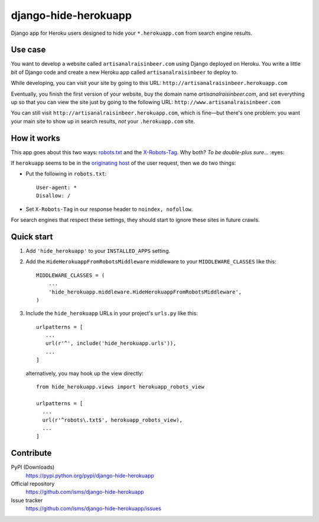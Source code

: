 django-hide-herokuapp
=====================

Django app for Heroku users designed to hide your ``*.herokuapp.com``
from search engine results.

.. image:: https://img.shields.io/pypi/v/django-hide-herokuapp.svg
    :target: https://pypi.python.org/pypi/django-hide-herokuapp

Use case
--------

You want to develop a website called ``artisanalraisinbeer.com`` using
Django deployed on Heroku. You write a little bit of Django code and
create a new Heroku app called ``artisanalraisinbeer`` to deploy to.

While developing, you can visit your site by going to this URL:
``http://artisanalraisinbeer.herokuapp.com``

Eventually, you finish the first version of your website, buy the
domain name `artisanalraisinbeer.com`, and set everything up
so that you can view the site just by going to the following URL:
``http://www.artisanalraisinbeer.com``

You can still visit ``http://artisanalraisinbeer.herokuapp.com``, which
is fine—but there's one problem: you want your main site to show
up in search results, *not* your ``.herokuapp.com`` site.

How it works
------------

This app goes about this two ways: `robots.txt <http://www.robotstxt.org/robotstxt.html>`_
and the `X-Robots-Tag <https://developers.google.com/webmasters/control-crawl-index/docs/robots_meta_tag>`_.
Why both? *To be double-plus sure...* :eyes:

If ``herokuapp`` seems to be in the `originating host`_
of the user request, then we do two things:

* Put the following in ``robots.txt``::

      User-agent: *
      Disallow: /
    
* Set ``X-Robots-Tag`` in our response header to ``noindex, nofollow``.

For search engines that respect these settings, they should start to ignore these sites
in future crawls.

Quick start
-----------

1. Add ``'hide_herokuapp'`` to your ``INSTALLED_APPS`` setting.

2. Add the ``HideHerokuappFromRobotsMiddleware`` middleware to your ``MIDDLEWARE_CLASSES``
   like this::
   
     MIDDLEWARE_CLASSES = (
         ...
         'hide_herokuapp.middleware.HideHerokuappFromRobotsMiddleware',
     )
   

3. Include the ``hide_herokuapp`` URLs in your project's ``urls.py`` like this::
   

      urlpatterns = [
         ...
         url(r'^', include('hide_herokuapp.urls')),
         ...
      ]
   
   alternatively, you may hook up the view directly::

      from hide_herokuapp.views import herokuapp_robots_view

      urlpatterns = [
        ...
        url(r'^robots\.txt$', herokuapp_robots_view),
        ...
      ] 

Contribute
----------

PyPI (Downloads)
    https://pypi.python.org/pypi/django-hide-herokuapp
Official repository
    https://github.com/isms/django-hide-herokuapp
Issue tracker
    https://github.com/isms/django-hide-herokuapp/issues

.. _originating host: https://docs.djangoproject.com/en/1.9/ref/request-response/#django.http.HttpRequest.get_host
